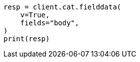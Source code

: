 // This file is autogenerated, DO NOT EDIT
// cat/fielddata.asciidoc:102

[source, python]
----
resp = client.cat.fielddata(
    v=True,
    fields="body",
)
print(resp)
----
